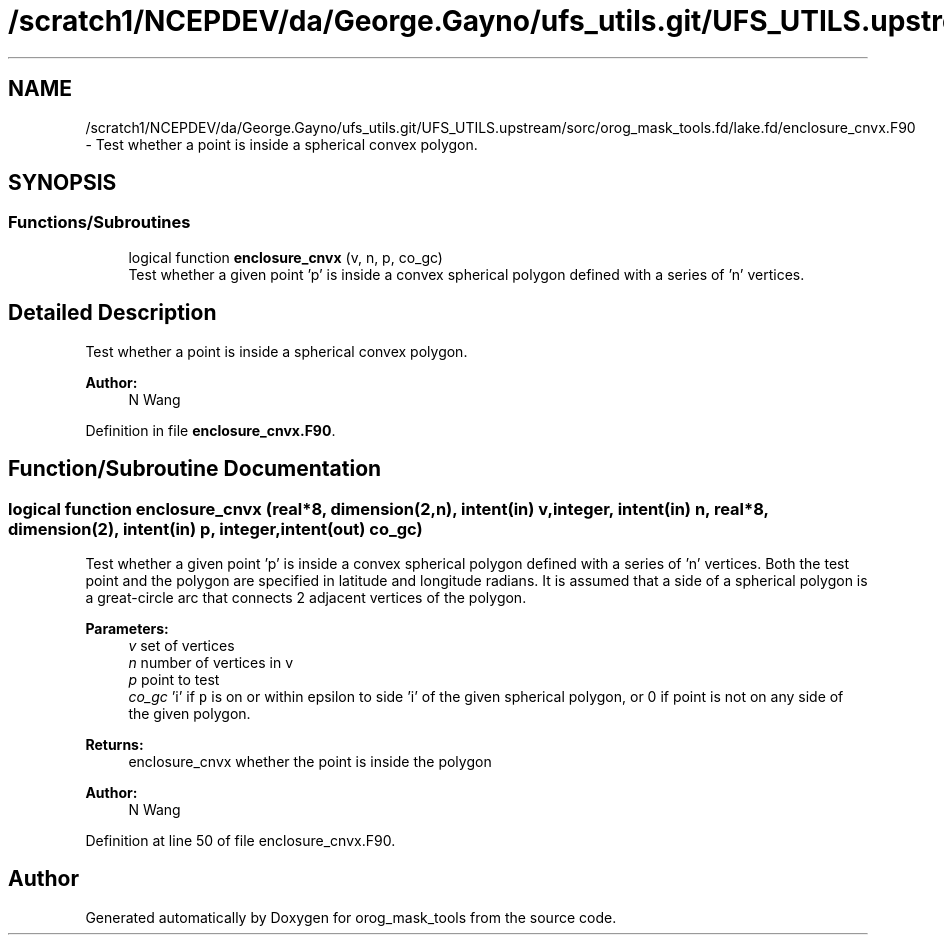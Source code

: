 .TH "/scratch1/NCEPDEV/da/George.Gayno/ufs_utils.git/UFS_UTILS.upstream/sorc/orog_mask_tools.fd/lake.fd/enclosure_cnvx.F90" 3 "Thu Jun 20 2024" "Version 1.13.0" "orog_mask_tools" \" -*- nroff -*-
.ad l
.nh
.SH NAME
/scratch1/NCEPDEV/da/George.Gayno/ufs_utils.git/UFS_UTILS.upstream/sorc/orog_mask_tools.fd/lake.fd/enclosure_cnvx.F90 \- Test whether a point is inside a spherical convex polygon\&.  

.SH SYNOPSIS
.br
.PP
.SS "Functions/Subroutines"

.in +1c
.ti -1c
.RI "logical function \fBenclosure_cnvx\fP (v, n, p, co_gc)"
.br
.RI "Test whether a given point 'p' is inside a convex spherical polygon defined with a series of 'n' vertices\&. "
.in -1c
.SH "Detailed Description"
.PP 
Test whether a point is inside a spherical convex polygon\&. 


.PP
\fBAuthor:\fP
.RS 4
N Wang 
.RE
.PP

.PP
Definition in file \fBenclosure_cnvx\&.F90\fP\&.
.SH "Function/Subroutine Documentation"
.PP 
.SS "logical function enclosure_cnvx (real*8, dimension(2,n), intent(in) v, integer, intent(in) n, real*8, dimension(2), intent(in) p, integer, intent(out) co_gc)"

.PP
Test whether a given point 'p' is inside a convex spherical polygon defined with a series of 'n' vertices\&. Both the test point and the polygon are specified in latitude and longitude radians\&. It is assumed that a side of a spherical polygon is a great-circle arc that connects 2 adjacent vertices of the polygon\&.
.PP
\fBParameters:\fP
.RS 4
\fIv\fP set of vertices 
.br
\fIn\fP number of vertices in v 
.br
\fIp\fP point to test 
.br
\fIco_gc\fP 'i' if \fCp\fP is on or within epsilon to side 'i' of the given spherical polygon, or 0 if point is not on any side of the given polygon\&. 
.RE
.PP
\fBReturns:\fP
.RS 4
enclosure_cnvx whether the point is inside the polygon
.RE
.PP
\fBAuthor:\fP
.RS 4
N Wang 
.RE
.PP

.PP
Definition at line 50 of file enclosure_cnvx\&.F90\&.
.SH "Author"
.PP 
Generated automatically by Doxygen for orog_mask_tools from the source code\&.
